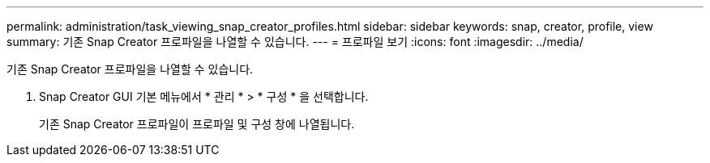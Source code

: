 ---
permalink: administration/task_viewing_snap_creator_profiles.html 
sidebar: sidebar 
keywords: snap, creator, profile, view 
summary: 기존 Snap Creator 프로파일을 나열할 수 있습니다. 
---
= 프로파일 보기
:icons: font
:imagesdir: ../media/


[role="lead"]
기존 Snap Creator 프로파일을 나열할 수 있습니다.

. Snap Creator GUI 기본 메뉴에서 * 관리 * > * 구성 * 을 선택합니다.
+
기존 Snap Creator 프로파일이 프로파일 및 구성 창에 나열됩니다.



